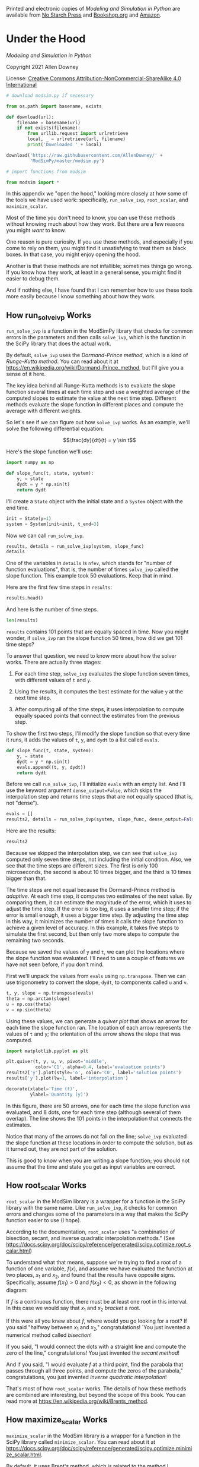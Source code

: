 Printed and electronic copies of /Modeling and Simulation in Python/ are
available from [[https://nostarch.com/modeling-and-simulation-python][No
Starch Press]] and
[[https://bookshop.org/p/books/modeling-and-simulation-in-python-allen-b-downey/17836697?ean=9781718502161][Bookshop.org]]
and [[https://amzn.to/3y9UxNb][Amazon]].

* Under the Hood
  :PROPERTIES:
  :CUSTOM_ID: under-the-hood
  :END:

/Modeling and Simulation in Python/

Copyright 2021 Allen Downey

License: [[https://creativecommons.org/licenses/by-nc-sa/4.0/][Creative
Commons Attribution-NonCommercial-ShareAlike 4.0 International]]

#+begin_src jupyter-python
# download modsim.py if necessary

from os.path import basename, exists

def download(url):
    filename = basename(url)
    if not exists(filename):
        from urllib.request import urlretrieve
        local, _ = urlretrieve(url, filename)
        print('Downloaded ' + local)
    
download('https://raw.githubusercontent.com/AllenDowney/' +
         'ModSimPy/master/modsim.py')
#+end_src

#+begin_src jupyter-python
# import functions from modsim

from modsim import *
#+end_src

In this appendix we "open the hood," looking more closely at how some of
the tools we have used work: specifically, =run_solve_ivp=,
=root_scalar=, and =maximize_scalar=.

Most of the time you don't need to know, you can use these methods
without knowing much about how they work. But there are a few reasons
you might /want/ to know.

One reason is pure curiosity. If you use these methods, and especially
if you come to rely on them, you might find it unsatisfying to treat
them as black boxes. In that case, you might enjoy opening the hood.

Another is that these methods are not infallible; sometimes things go
wrong. If you know how they work, at least in a general sense, you might
find it easier to debug them.

And if nothing else, I have found that I can remember how to use these
tools more easily because I know something about how they work.

** How run_solve_ivp Works
   :PROPERTIES:
   :CUSTOM_ID: how-run_solve_ivp-works
   :END:
=run_solve_ivp= is a function in the ModSimPy library that checks for
common errors in the parameters and then calls =solve_ivp=, which is the
function in the SciPy library that does the actual work.

By default, =solve_ivp= uses the /Dormand-Prince method/, which is a
kind of /Runge-Kutta method/. You can read about it at
[[https://en.wikipedia.org/wiki/Dormand-Prince_method]], but I'll give
you a sense of it here.

The key idea behind all Runge-Kutta methods is to evaluate the slope
function several times at each time step and use a weighted average of
the computed slopes to estimate the value at the next time step.
Different methods evaluate the slope function in different places and
compute the average with different weights.

So let's see if we can figure out how =solve_ivp= works. As an example,
we'll solve the following differential equation:

\[\frac{dy}{dt}(t) = y \sin t\]

Here's the slope function we'll use:

#+begin_src jupyter-python
import numpy as np

def slope_func(t, state, system):
    y, = state
    dydt = y * np.sin(t)
    return dydt
#+end_src

I'll create a =State= object with the initial state and a =System=
object with the end time.

#+begin_src jupyter-python
init = State(y=1)
system = System(init=init, t_end=3)
#+end_src

Now we can call =run_solve_ivp=.

#+begin_src jupyter-python
results, details = run_solve_ivp(system, slope_func)
details
#+end_src

One of the variables in =details= is =nfev=, which stands for "number of
function evaluations", that is, the number of times =solve_ivp= called
the slope function. This example took 50 evaluations. Keep that in mind.

Here are the first few time steps in =results=:

#+begin_src jupyter-python
results.head()
#+end_src

And here is the number of time steps.

#+begin_src jupyter-python
len(results)
#+end_src

=results= contains 101 points that are equally spaced in time. Now you
might wonder, if =solve_ivp= ran the slope function 50 times, how did we
get 101 time steps?

To answer that question, we need to know more about how the solver
works. There are actually three stages:

1. For each time step, =solve_ivp= evaluates the slope function seven
   times, with different values of =t= and =y=.

2. Using the results, it computes the best estimate for the value =y= at
   the next time step.

3. After computing all of the time steps, it uses interpolation to
   compute equally spaced points that connect the estimates from the
   previous step.

To show the first two steps, I'll modify the slope function so that
every time it runs, it adds the values of =t=, =y=, and =dydt= to a list
called =evals=.

#+begin_src jupyter-python
def slope_func(t, state, system):
    y, = state
    dydt = y * np.sin(t)
    evals.append((t, y, dydt))
    return dydt
#+end_src

Before we call =run_solve_ivp=, I'll initialize =evals= with an empty
list. And I'll use the keyword argument =dense_output=False=, which
skips the interpolation step and returns time steps that are not equally
spaced (that is, not "dense").

#+begin_src jupyter-python
evals = []
results2, details = run_solve_ivp(system, slope_func, dense_output=False)
#+end_src

Here are the results:

#+begin_src jupyter-python
results2
#+end_src

Because we skipped the interpolation step, we can see that =solve_ivp=
computed only seven time steps, not including the initial condition.
Also, we see that the time steps are different sizes. The first is only
100 microseconds, the second is about 10 times bigger, and the third is
10 times bigger than that.

The time steps are not equal because the Dormand-Prince method is
/adaptive/. At each time step, it computes two estimates of the next
value. By comparing them, it can estimate the magnitude of the error,
which it uses to adjust the time step. If the error is too big, it uses
a smaller time step; if the error is small enough, it uses a bigger time
step. By adjusting the time step in this way, it minimizes the number of
times it calls the slope function to achieve a given level of accuracy.
In this example, it takes five steps to simulate the first second, but
then only two more steps to compute the remaining two seconds.

Because we saved the values of =y= and =t=, we can plot the locations
where the slope function was evaluated. I'll need to use a couple of
features we have not seen before, if you don't mind.

First we'll unpack the values from =evals= using =np.transpose=. Then we
can use trigonometry to convert the slope, =dydt=, to components called
=u= and =v=.

#+begin_src jupyter-python
t, y, slope = np.transpose(evals)
theta = np.arctan(slope)
u = np.cos(theta)
v = np.sin(theta)
#+end_src

Using these values, we can generate a /quiver plot/ that shows an arrow
for each time the slope function ran. The location of each arrow
represents the values of =t= and =y=; the orientation of the arrow shows
the slope that was computed.

#+begin_src jupyter-python
import matplotlib.pyplot as plt

plt.quiver(t, y, u, v, pivot='middle', 
           color='C1', alpha=0.4, label='evaluation points')
results2['y'].plot(style='o', color='C0', label='solution points')
results['y'].plot(lw=1, label='interpolation')

decorate(xlabel='Time (t)',
         ylabel='Quantity (y)')
#+end_src

In this figure, there are 50 arrows, one for each time the slope
function was evaluated, and 8 dots, one for each time step (although
several of them overlap). The line shows the 101 points in the
interpolation that connects the estimates.

Notice that many of the arrows do not fall on the line; =solve_ivp=
evaluated the slope function at these locations in order to compute the
solution, but as it turned out, they are not part of the solution.

This is good to know when you are writing a slope function; you should
not assume that the time and state you get as input variables are
correct.

** How root_scalar Works
   :PROPERTIES:
   :CUSTOM_ID: how-root_scalar-works
   :END:
=root_scalar= in the ModSim library is a wrapper for a function in the
SciPy library with the same name. Like =run_solve_ivp=, it checks for
common errors and changes some of the parameters in a way that makes the
SciPy function easier to use (I hope).

According to the documentation, =root_scalar= uses "a combination of
bisection, secant, and inverse quadratic interpolation methods." (See
[[https://docs.scipy.org/doc/scipy/reference/generated/scipy.optimize.root_scalar.html]])

To understand what that means, suppose we're trying to find a root of a
function of one variable, \(f(x)\), and assume we have evaluated the
function at two places, \(x_1\) and \(x_2\), and found that the results
have opposite signs. Specifically, assume \(f(x_1) > 0\) and
\(f(x_2) < 0\), as shown in the following diagram:

[[https://github.com/AllenDowney/ModSim/raw/main/figs/secant.png]]

If \(f\) is a continuous function, there must be at least one root in
this interval. In this case we would say that \(x_1\) and \(x_2\)
/bracket/ a root.

If this were all you knew about \(f\), where would you go looking for a
root? If you said "halfway between \(x_1\) and \(x_2\),"
congratulations! `You just invented a numerical method called
/bisection/!

If you said, "I would connect the dots with a straight line and compute
the zero of the line," congratulations! You just invented the /secant
method/!

And if you said, "I would evaluate \(f\) at a third point, find the
parabola that passes through all three points, and compute the zeros of
the parabola," congratulations, you just invented /inverse quadratic
interpolation/!

That's most of how =root_scalar= works. The details of how these methods
are combined are interesting, but beyond the scope of this book. You can
read more at [[https://en.wikipedia.org/wiki/Brents_method]].

** How maximize_scalar Works
   :PROPERTIES:
   :CUSTOM_ID: how-maximize_scalar-works
   :END:
=maximize_scalar= in the ModSim library is a wrapper for a function in
the SciPy library called =minimize_scalar=. You can read about it at
[[https://docs.scipy.org/doc/scipy/reference/generated/scipy.optimize.minimize_scalar.html]].

By default, it uses Brent's method, which is related to the method I
described in the previous section for root-finding. Brent's method for
finding a maximum or minimum is based on a simpler algorithm: the
/golden-section search/, which I will explain.

Suppose we're trying to find the minimum of a function of a single
variable, \(f(x)\). As a starting place, assume that we have evaluated
the function at three places, \(x_1\), \(x_2\), and \(x_3\), and found
that \(x_2\) yields the lowest value. The following diagram shows this
initial state.

[[https://github.com/AllenDowney/ModSim/raw/main/figs/golden1.png]]

We will assume that \(f(x)\) is continuous and /unimodal/ in this range,
which means that there is exactly one minimum between \(x_1\) and
\(x_3\).

The next step is to choose a fourth point, \(x_4\), and evaluate
\(f(x_4)\). There are two possible outcomes, depending on whether
\(f(x_4)\) is greater than \(f(x_2)\) or not. The following figure shows
the two possible states.

[[https://github.com/AllenDowney/ModSim/raw/main/figs/golden2.png]]

If \(f(x_4)\) is less than \(f(x_2)\) (shown on the left), the minimum
must be between \(x_2\) and \(x_3\), so we would discard \(x_1\) and
proceed with the new bracket \((x_2, x_4, x_3)\).

If \(f(x_4)\) is greater than \(f(x_2)\) (shown on the right), the local
minimum must be between \(x_1\) and \(x_4\), so we would discard \(x_3\)
and proceed with the new bracket \((x_1, x_2, x_4)\).

Either way, the range gets smaller and our estimate of the optimal value
of \(x\) gets better.

This method works for almost any value of \(x_4\), but some choices are
better than others. You might be tempted to bisect the interval between
\(x_2\) and \(x_3\), but that turns out not to be optimal. You can read
about a better option at [[https://greenteapress.com/matlab/golden]].

